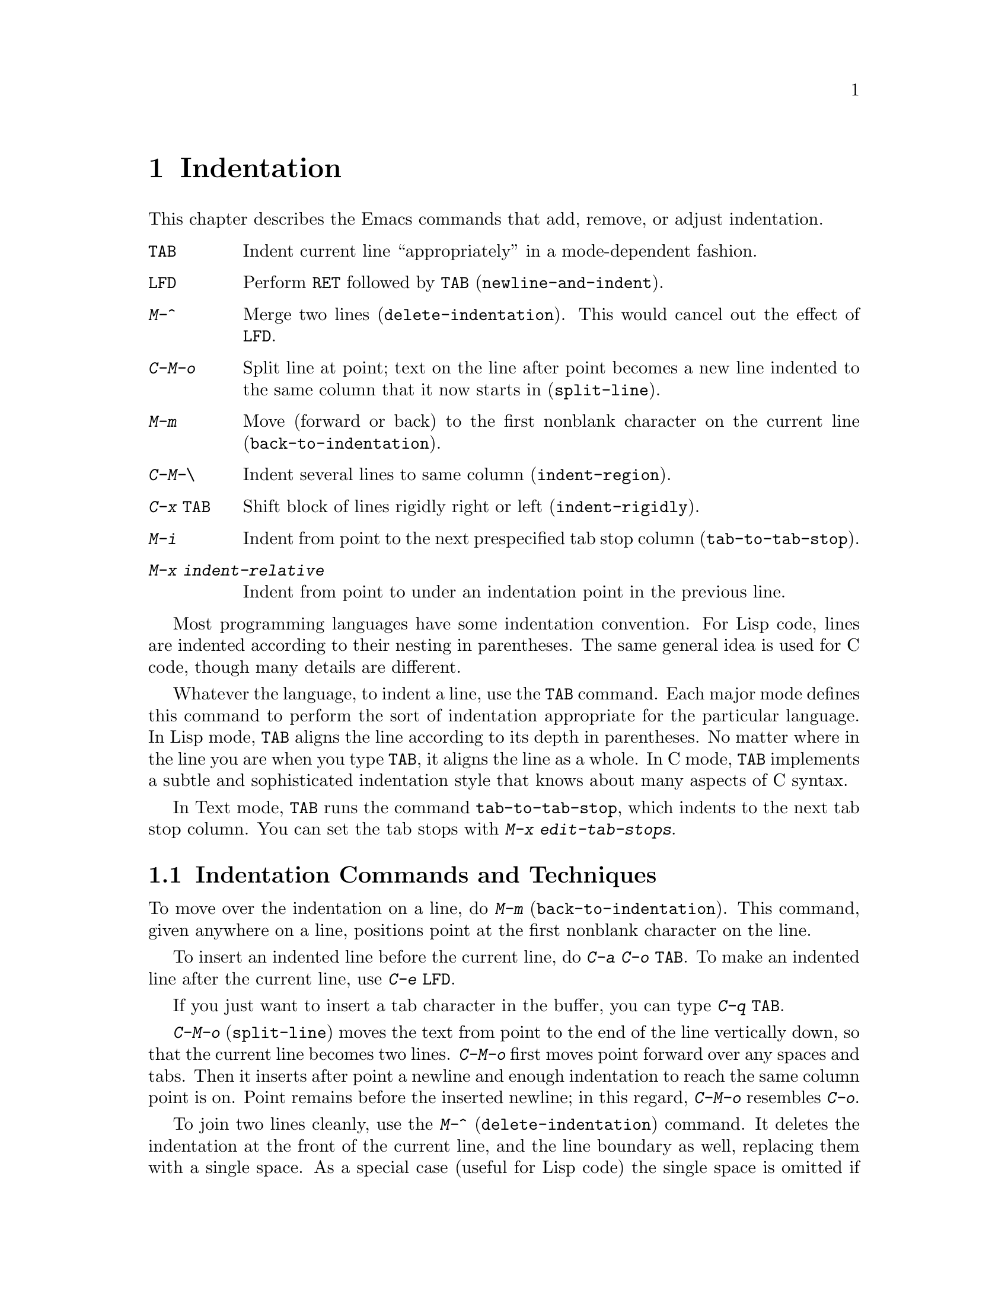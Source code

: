 @c This is part of the Emacs manual.
@c Copyright (C) 1985, 1986, 1987, 1993, 1994 Free Software Foundation, Inc.
@c See file emacs.texi for copying conditions.
@node Indentation, Text, Major Modes, Top
@chapter Indentation
@cindex indentation
@cindex columns (indentation)

  This chapter describes the Emacs commands that add, remove, or
adjust indentation.

@c WideCommands
@table @kbd
@item @key{TAB}
Indent current line ``appropriately'' in a mode-dependent fashion.
@item @key{LFD}
Perform @key{RET} followed by @key{TAB} (@code{newline-and-indent}).
@item M-^
Merge two lines (@code{delete-indentation}).  This would cancel out
the effect of @key{LFD}.
@item C-M-o
Split line at point; text on the line after point becomes a new line
indented to the same column that it now starts in (@code{split-line}).
@item M-m
Move (forward or back) to the first nonblank character on the current
line (@code{back-to-indentation}).
@item C-M-\
Indent several lines to same column (@code{indent-region}).
@item C-x @key{TAB}
Shift block of lines rigidly right or left (@code{indent-rigidly}).
@item M-i
Indent from point to the next prespecified tab stop column
(@code{tab-to-tab-stop}).
@item M-x indent-relative
Indent from point to under an indentation point in the previous line.
@end table

  Most programming languages have some indentation convention.  For Lisp
code, lines are indented according to their nesting in parentheses.  The
same general idea is used for C code, though many details are different.

@kindex TAB
  Whatever the language, to indent a line, use the @key{TAB} command.  Each
major mode defines this command to perform the sort of indentation
appropriate for the particular language.  In Lisp mode, @key{TAB} aligns
the line according to its depth in parentheses.  No matter where in the
line you are when you type @key{TAB}, it aligns the line as a whole.  In C
mode, @key{TAB} implements a subtle and sophisticated indentation style that
knows about many aspects of C syntax.

  In Text mode, @key{TAB} runs the command @code{tab-to-tab-stop}, which
indents to the next tab stop column.  You can set the tab stops with
@kbd{M-x edit-tab-stops}.

@menu
* Indentation Commands::  Various commands and techniques for indentation.
* Tab Stops::             You can set arbitrary "tab stops" and then
                            indent to the next tab stop when you want to.
* Just Spaces::           You can request indentation using just spaces.
@end menu

@node Indentation Commands, Tab Stops, Indentation, Indentation
@section Indentation Commands and Techniques

@kindex M-m
@findex back-to-indentation
  To move over the indentation on a line, do @kbd{M-m}
(@code{back-to-indentation}).  This command, given anywhere on a line,
positions point at the first nonblank character on the line.

  To insert an indented line before the current line, do @kbd{C-a C-o
@key{TAB}}.  To make an indented line after the current line, use @kbd{C-e
@key{LFD}}.

  If you just want to insert a tab character in the buffer, you can type
@kbd{C-q @key{TAB}}.

@kindex C-M-o
@findex split-line
  @kbd{C-M-o} (@code{split-line}) moves the text from point to the end of
the line vertically down, so that the current line becomes two lines.
@kbd{C-M-o} first moves point forward over any spaces and tabs.  Then it
inserts after point a newline and enough indentation to reach the same
column point is on.  Point remains before the inserted newline; in this
regard, @kbd{C-M-o} resembles @kbd{C-o}.

@kindex M-^
@findex delete-indentation
  To join two lines cleanly, use the @kbd{M-^}
(@code{delete-indentation}) command.  It deletes the indentation at the
front of the current line, and the line boundary as well, replacing them
with a single space.  As a special case (useful for Lisp code) the
single space is omitted if the characters to be joined are consecutive
open parentheses or closing parentheses, or if the junction follows
another newline.  To delete just the indentation of a line, go to the
beginning of the line and use @kbd{M-\}
(@code{delete-horizontal-space}), which deletes all spaces and tabs
around the cursor.

  If you have a fill prefix, @kbd{M-^} deletes the fill prefix if it
appears after the newline that is deleted.  @xref{Fill Prefix}.

@kindex C-M-\
@kindex C-x TAB
@findex indent-region
@findex indent-rigidly
  There are also commands for changing the indentation of several lines
at once.  @kbd{C-M-\} (@code{indent-region}) applies to all the lines
that begin in the region; it indents each line in the ``usual'' way, as
if you had typed @key{TAB} at the beginning of the line.  A numeric
argument specifies the column to indent to, and each line is shifted
left or right so that its first nonblank character appears in that
column.  @kbd{C-x @key{TAB}} (@code{indent-rigidly}) moves all of the
lines in the region right by its argument (left, for negative
arguments).  The whole group of lines moves rigidly sideways, which is
how the command gets its name.@refill

@findex indent-relative
  @kbd{M-x indent-relative} indents at point based on the previous line
(actually, the last nonempty line).  It inserts whitespace at point, moving
point, until it is underneath an indentation point in the previous line.
An indentation point is the end of a sequence of whitespace or the end of
the line.  If point is farther right than any indentation point in the
previous line, the whitespace before point is deleted and the first
indentation point then applicable is used.  If no indentation point is
applicable even then, @code{indent-relative} runs @code{tab-to-tab-stop}
@ifinfo
(@pxref{Tab Stops}).
@end ifinfo
@iftex
(see next section).
@end iftex

  @code{indent-relative} is the definition of @key{TAB} in Indented Text
mode.  @xref{Text}.

@node Tab Stops, Just Spaces, Indentation Commands, Indentation
@section Tab Stops

@cindex tab stops 
@cindex using tab stops in making tables
@cindex tables, indentation for
@kindex M-i
@findex tab-to-tab-stop
  For typing in tables, you can use Text mode's definition of @key{TAB},
@code{tab-to-tab-stop}.  This command inserts indentation before point,
enough to reach the next tab stop column.  If you are not in Text mode,
this command can be found on the key @kbd{M-i}.

@findex edit-tab-stops
@findex edit-tab-stops-note-changes
@kindex C-c C-c @r{(Edit Tab Stops)}
@vindex tab-stop-list
  You can specify the tab stops used by @kbd{M-i}.  They are stored in a
variable called @code{tab-stop-list}, as a list of column-numbers in
increasing order.

  The convenient way to set the tab stops is with @kbd{M-x edit-tab-stops},
which creates and selects a buffer containing a description of the tab stop
settings.  You can edit this buffer to specify different tab stops, and
then type @kbd{C-c C-c} to make those new tab stops take effect.  In the
tab stop buffer, @kbd{C-c C-c} runs the function
@code{edit-tab-stops-note-changes} rather than its usual definition
@code{save-buffer}.  @code{edit-tab-stops} records which buffer was current
when you invoked it, and stores the tab stops back in that buffer; normally
all buffers share the same tab stops and changing them in one buffer
affects all, but if you happen to make @code{tab-stop-list} local in one
buffer then @code{edit-tab-stops} in that buffer will edit the local
settings.

  Here is what the text representing the tab stops looks like for ordinary
tab stops every eight columns.

@example
        :       :       :       :       :       :
0         1         2         3         4
0123456789012345678901234567890123456789012345678
To install changes, type C-c C-c
@end example

  The first line contains a colon at each tab stop.  The remaining lines
are present just to help you see where the colons are and know what to do.

  Note that the tab stops that control @code{tab-to-tab-stop} have nothing
to do with displaying tab characters in the buffer.  @xref{Display Vars},
for more information on that.

@node Just Spaces,, Tab Stops, Indentation
@section Tabs vs. Spaces

@vindex indent-tabs-mode
  Emacs normally uses both tabs and spaces to indent lines.  If you prefer,
all indentation can be made from spaces only.  To request this, set
@code{indent-tabs-mode} to @code{nil}.  This is a per-buffer variable;
altering the variable affects only the current buffer, but there is a
default value which you can change as well.  @xref{Locals}.

@findex tabify
@findex untabify
  There are also commands to convert tabs to spaces or vice versa, always
preserving the columns of all nonblank text.  @kbd{M-x tabify} scans the
region for sequences of spaces, and converts sequences of at least three
spaces to tabs if that can be done without changing indentation.  @kbd{M-x
untabify} changes all tabs in the region to appropriate numbers of spaces.
